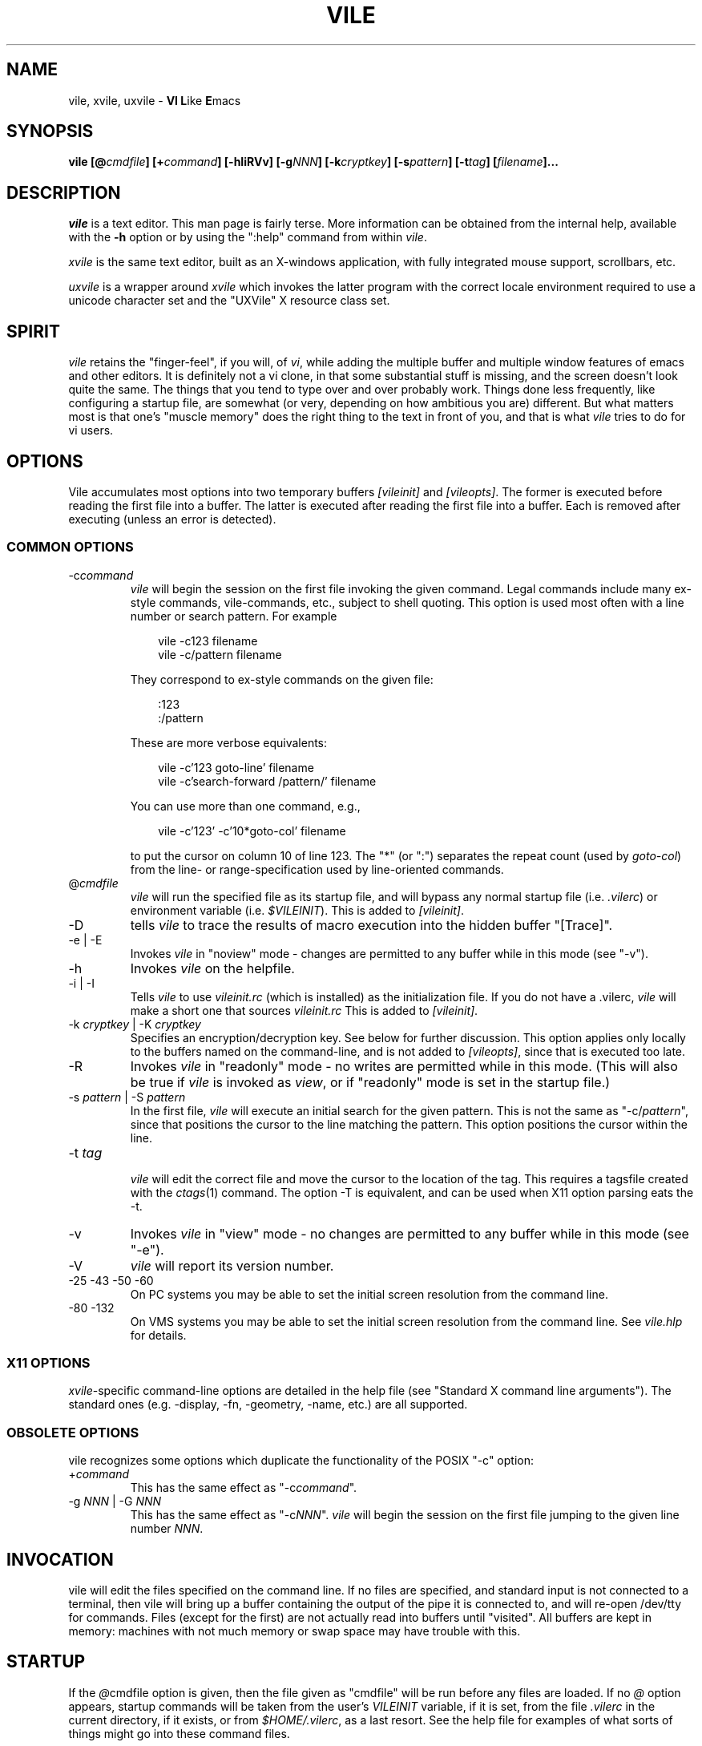 .\" obligatory man page for vile
.\" $Header: /users/source/archives/vile.vcs/RCS/vile.1,v 1.38 2009/12/08 10:08:55 bod Exp $
.TH VILE 1
.SH NAME
vile, xvile, uxvile \- \fBVI L\fRike \fBE\fRmacs
.SH SYNOPSIS
.B "vile [@\fIcmdfile\fB] [+\fIcommand\fB] [-hIiRVv] [-g\fINNN\fB] [-k\fIcryptkey\fB] [-s\fIpattern\fB] [-t\fItag\fB] [\fIfilename\fB]..."
.SH DESCRIPTION
.I vile
is a text editor.  This man page is fairly terse.  More information can
be obtained from the internal help, available with the \fB-h\fR option
or by using the ":help" command from within
.IR vile .
.PP
.I xvile
is the same text editor, built as an X-windows application, with fully
integrated mouse support, scrollbars, etc.
.PP
.I uxvile
is a wrapper around
.I xvile
which invokes the latter program with the correct locale environment
required to use a unicode character set and the "UXVile" X resource
class set.
.SH "SPIRIT"
.I vile
retains the "finger-feel", if you will, of
.IR vi ,
while adding the
multiple buffer and multiple window features of emacs and other editors.
It is definitely not a vi clone, in that some substantial stuff is
missing, and the screen doesn't look quite the same.
The things that you tend to type over and
over probably work.  Things done less frequently, like configuring
a startup file, are somewhat (or very, depending on how ambitious
you are) different.
But what
matters most is that one's "muscle memory" does the right thing
to the text in front of you, and that is what
.I vile
tries to do for vi users.
.SH OPTIONS
Vile accumulates most options into two temporary buffers \fI[vileinit]\fP
and \fI[vileopts]\fP.
The former is executed before reading the first file into a buffer.
The latter is executed after reading the first file into a buffer.
Each is removed after executing (unless an error is detected).
.SS COMMON OPTIONS
.IP "-c\fIcommand\fR"
.I vile
will begin the session on the first file invoking the given command.
Legal commands include many ex-style commands, vile-commands, etc.,
subject to shell quoting.
This option is used most often with a line number or search pattern.
For example
.sp
.RS 10
.nf
vile -c123 filename
vile -c/pattern filename
.fi
.RE
.IP
They correspond to ex-style commands on the given file:
.sp
.RS 10
.nf
:123
:/pattern
.fi
.RE
.IP
These are more verbose equivalents:
.sp
.RS 10
.nf
vile -c'123 goto-line' filename
vile -c'search-forward /pattern/' filename
.fi
.RE
.IP
You can use more than one command, e.g.,
.sp
.RS 10
vile -c'123' -c'10*goto-col' filename
.RE
.IP
to put the cursor on column 10 of line 123.
The "*" (or ":") separates the repeat count (used by \fIgoto-col\fP) from the
line- or range-specification used by line-oriented commands.
.IP @\fIcmdfile\fR
.I vile
will run the specified file as its startup
file, and will bypass any normal startup file (i.e.
.IR .vilerc )
or environment variable (i.e.
.IR $VILEINIT ).
This is added to \fI[vileinit]\fP.
.IP -D
tells \fIvile\fP to trace the results of macro execution into the hidden buffer
"[Trace]".
.IP "-e | -E"
Invokes
.I vile
in "noview" mode \- changes are permitted to any buffer while
in this mode (see "-v").
.IP -h
Invokes
.I vile
on the helpfile.
.IP "-i | -I"
Tells
.I vile
to use
.I vileinit.rc
(which is installed)
as the initialization file.
If you do not have a .vilerc,
.I vile
will make a short one that sources
.I vileinit.rc
This is added to \fI[vileinit]\fP.
.IP "-k \fIcryptkey\fP | -K \fIcryptkey\fP"
Specifies an encryption/decryption key.
See below for further discussion.
This option applies only locally to the buffers named on the command-line,
and is not added to \fI[vileopts]\fP, since that is executed too late.
.IP -R
Invokes
.I vile
in "readonly" mode \- no writes are permitted while
in this mode.
(This will also be true if
.I vile
is invoked as
.IR view ,
or if "readonly" mode is set in the startup file.)
.IP "-s \fIpattern\fR | -S \fIpattern\fR"
In the first file,
.I vile
will execute an initial search for the given pattern.
This is not the same as "-c/\fIpattern\fP",
since that positions the cursor to
the line matching the pattern.
This option positions the cursor within the line.
.IP "-t \fItag\fR"
.br
.I vile
will edit the correct file and move the cursor to the location of the tag.
This requires a tagsfile created with the
.IR ctags (1)
command.  The option -T is equivalent, and can be used when X11 option
parsing eats the -t.
.IP -v
Invokes
.I vile
in "view" mode \- no changes are permitted to any buffer while
in this mode (see "-e").
.IP -V
.I vile
will report its version number.
.IP "-25 -43 -50 -60"
On PC systems you may be able to set the initial screen resolution from the
command line.
.IP "-80 -132"
On VMS systems you may be able to set the initial screen resolution from the
command line.  See
.I vile.hlp
for details.
.SS X11 OPTIONS
.PP
.IR xvile -specific
command-line options are detailed in the help file (see "Standard X command
line arguments").  The standard ones (e.g. -display, -fn, -geometry, -name,
etc.) are all supported.
.SS OBSOLETE OPTIONS
vile recognizes some options which duplicate the functionality of the
POSIX "-c" option:
.IP "+\fIcommand\fR"
This has the same effect as "-c\fIcommand\fP".
.IP "-g \fINNN\fP | -G \fINNN\fP"
This has the same effect as "-c\fINNN\fP".
.I vile
will begin the session on the first file jumping to the given line number
\fINNN\fP.
.SH "INVOCATION"
vile will edit the files specified on the command line.  If no files
are specified, and standard input is not connected to a terminal, then
vile will bring up a buffer containing the output of the pipe it is
connected to, and will re-open /dev/tty for commands.  Files (except for
the first) are not actually read into buffers until "visited".  All buffers
are kept in memory: machines with not much memory or swap space may
have trouble with this.
.SH "STARTUP"
If the
.IR @ cmdfile
option is given, then the file given as "cmdfile"
will be run before any files are loaded.  If no
.I @
option appears, startup commands will be taken from the user's
.I VILEINIT
variable, if it is set, from the file
.I .vilerc
in the current directory, if it exists, or from
.IR $HOME/.vilerc ,
as a last resort.
See the help file for examples of what sorts of things might go into
these command files.
.SH "COMMANDS"
Please refer to the help available within
.I vile
for
.IR vile -specific
commands.
(That document, however, assumes familiarity with vi.)
Short descriptions
of each
.I vile
command may be obtained with the ":describe-function" and
":describe-key" commands.  All commands may be listed with ":show-commands".
.PP
Additional documentation on writing macros using the internal scripting
language can be found in the file "doc/macros.doc", distributed with the vile
source.
.SH "RELATED PROGRAMS"
.I vile
may also be built and installed as
.IR xvile ,
in which case it
behaves as a native X Windows application, with scrollbars, better mouse
support, etc.  The help file has more information on this.
.PP
There is a program distributed with the vile source which
is usually installed as
.IR vile-manfilt .
(Two versions of the source for
.I vile-manfilt
are available, in C (manfilt.c) and in Perl (manfilt.pl).)
It may be used in conjunction with
.I vile
or
.I xvile
(with the help of the macro in the file manpage.rc)
to filter and view system manual pages.
.I xvile
will even
(with your font set properly)
display certain portions of the manual
page text in bold or italics as appropriate.
See the help file for details.
.PP
Likewise, there are several language filters, e.g.,
.I vile-c-filt
for C,
which can embolden, underline, or perform coloring on program
source code.
Again, see the help file for more information.
.SH "ENCRYPTION"
The program
.I vile-crypt
can be used to encrypt/decrypt files using the same algorithm as
.IR microEmac 's
internal crypt algorithm.
This program, which uses public domain code written by
by Dana Hoggatt, is no longer used in vile, though it is provided for
compatibility.
.PP
.I vile
currently uses the
.I crypt(3)
function for encryption/decryption, which is available on most Unix systems.
This ensures that
.I vile
is able to read and write files compatibly with vi
(but not vim, which uses an different algorithm derived from info-zip).
The editor's encryption/decryption key can be specified on the
command line with "-k key".
Text to be encrypted can be specified as filenames on the command
line, or provided as the standard input.  On systems with a getpass()
library routine, the user will be prompted for the encryption key if it is
not given on the command line.  To accommodate systems (such as linux) where
the getpass() library routine is not interruptible from the keyboard,
entering a crypt-key password which ends in ^C will cause the program to
quit.  See the help file for more information on
.IR vile 's
encryption support, including a discussion of a collection of macros that
interface with GNU's gpg package.
.SH "ENVIRONMENT VARIABLES"
.TP
.B VILEINIT
Editor initialization commands in lieu of a startup file.
These are copied into \fI[vileinit]\fP, and executed.
.TP
.B VILE_HELP_FILE
Override the name of the help file, normally ``vile.hlp''.
.TP
.B VILE_LIBDIR_PATH
Augment $PATH when searching for a filter program.
.TP
.B VILE_STARTUP_FILE
Override the name of the startup file, normally ``.vilerc''
(or ``vile.rc'' for non-UNIX systems).
.TP
.B VILE_STARTUP_PATH
Override the search path for the startup and help files.
.SH "SEE ALSO"
Your favorite vi document, the file
.IR macros.doc ,
and the
.I vile
help page, available with the
.I -h
option or as the text file
.IR vile.hlp .
.SH "DEBTS and CREDITS"
.I vile
was originally built from a copy of microEmacs, so a large debt of gratitude
is due to the developers of that program.  A lot of people have helped with
code and bug reports on
.IR vile .
Names are named at the bottom of the help file.
.SH "AUTHORS"
.I vile
was created by Paul Fox, Tom Dickey, and Kevin Buettner.
.SH "BUGS"
The "\fBVI L\fRike \fBE\fRmacs" joke isn't really funny.  It only
sounds that way.  :-)   Other suspicious behavior should be reported
via the project mailing list, or via the web-based bug reporting
system.  Both of these are available here:
.PP
https://savannah.nongnu.org/projects/vile
